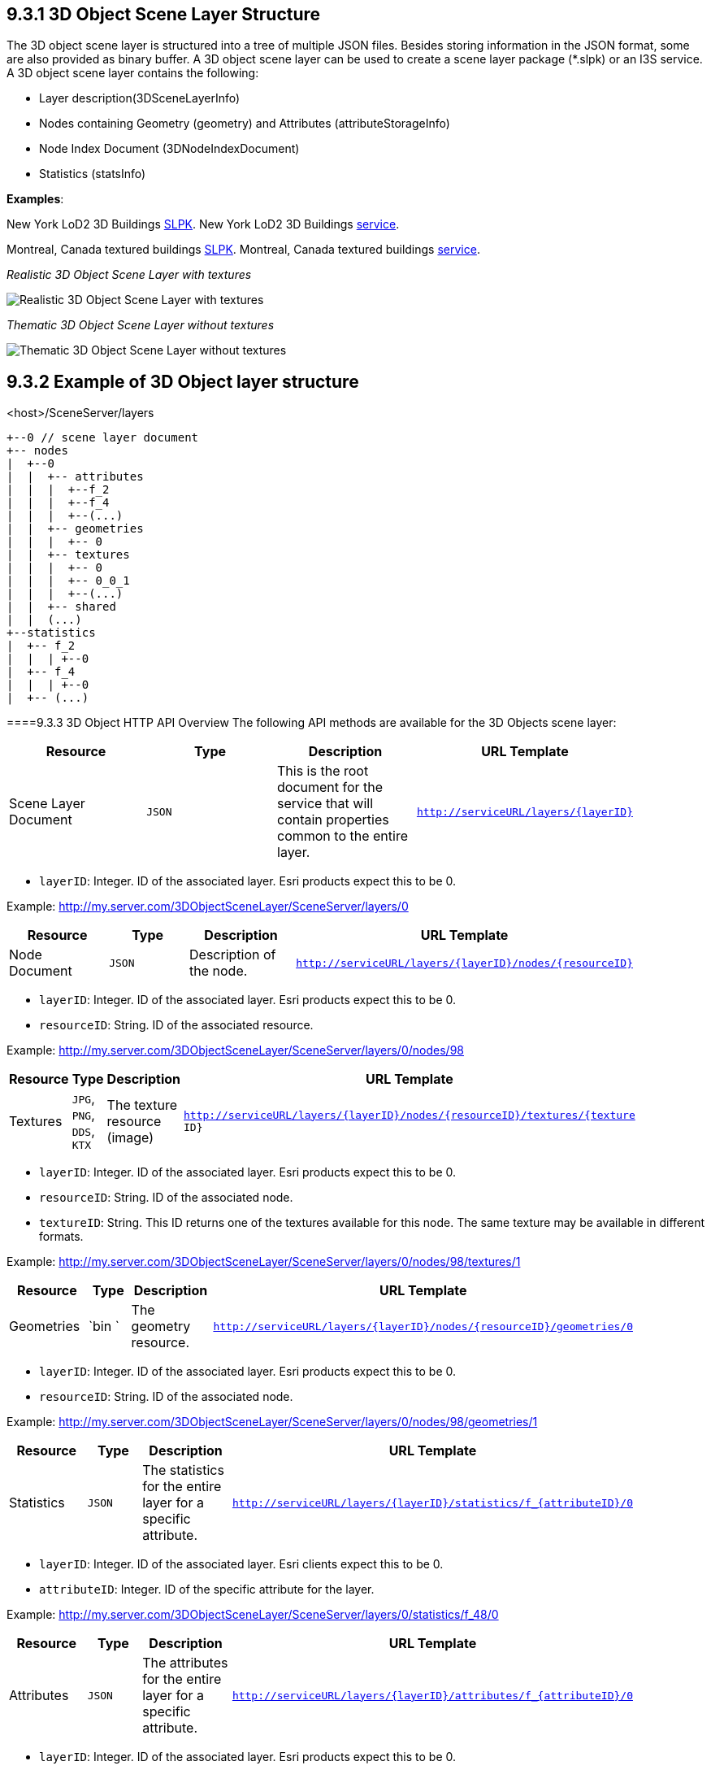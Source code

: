 == 9.3.1	3D Object Scene Layer Structure
The 3D object scene layer is structured into a tree of multiple JSON files. Besides storing information in the JSON format, some are also provided as binary buffer. A 3D object scene layer can be used to create a scene layer package (*.slpk) or an I3S service. A 3D object scene layer contains the following:

- Layer description(3DSceneLayerInfo)
- Nodes containing Geometry (geometry) and Attributes (attributeStorageInfo)
- Node Index Document (3DNodeIndexDocument)
- Statistics (statsInfo)

*Examples*:

New York LoD2 3D Buildings
http://www.arcgis.com/home/item.html?id=44039155906640438c906d47fac50301[SLPK].
New York LoD2 3D Buildings
https://www.arcgis.com/home/item.html?id=a457834a6cb449cd958502d6e98ba305[service].

Montreal, Canada textured buildings
https://www.arcgis.com/home/item.html?id=5a575b5ab50845c2bfd071c593e9fc40[SLPK].
Montreal, Canada textured buildings
https://www.arcgis.com/home/item.html?id=77611df5dfae41019d5b57d89229e1d3[service].

_Realistic 3D Object Scene Layer with textures_

image:../../images/LyonTextured.png[Realistic 3D Object Scene Layer with
textures]

_Thematic 3D Object Scene Layer without textures_

image:../../images/LyonThematic.png[Thematic 3D Object Scene Layer without
textures]


== 9.3.2	Example of 3D Object layer structure

.<host>/SceneServer/layers
	+--0 // scene layer document
	+-- nodes
	|  +--0
	|  |  +-- attributes
	|  |  |  +--f_2
	|  |  |  +--f_4
	|  |  |  +--(...)
	|  |  +-- geometries
	|  |  |  +-- 0
	|  |  +-- textures
	|  |  |  +-- 0
	|  |  |  +-- 0_0_1
	|  |  |  +--(...)
	|  |  +-- shared 
	|  |  (...) 
	+--statistics
	|  +-- f_2
	|  |  | +--0
	|  +-- f_4
	|  |  | +--0
	|  +-- (...)

====9.3.3	3D Object HTTP API Overview
The following API methods are available for the 3D Objects scene layer:

[width="90%",options="header"]
|===
|*Resource* |*Type* |*Description* |*URL Template*
|Scene Layer Document| 	`JSON` 	|This is the root document for the service that will contain properties common to the entire layer.  |`http://serviceURL/layers/{layerID}`
|===

- `layerID`: Integer. ID of the associated layer. Esri products expect this to be 0.

Example: http://my.server.com/3DObjectSceneLayer/SceneServer/layers/0

[width="90%",options="header"]
|===
|*Resource* |*Type* |*Description* |*URL Template*
|Node Document 	|`JSON`  |Description of the node.  |`http://serviceURL/layers/{layerID}/nodes/{resourceID}`
|===

- `layerID`: Integer. ID of the associated layer. Esri products expect this to be 0.
- `resourceID`: String. ID of the associated resource.

Example: http://my.server.com/3DObjectSceneLayer/SceneServer/layers/0/nodes/98

[width="90%",options="header"]
|===
|*Resource* |*Type* |*Description* |*URL Template*
|Textures  |`JPG`, `PNG`, `DDS`, `KTX` 	|The texture resource (image) 	|`http://serviceURL/layers/{layerID}/nodes/{resourceID}/textures/{texture ID}`
|===

- `layerID`: Integer. ID of the associated layer. Esri products expect this to be 0.
- `resourceID`: String. ID of the associated node.
- `textureID`: String. This ID returns one of the textures available for this node. The same texture may be available in different formats.

Example: http://my.server.com/3DObjectSceneLayer/SceneServer/layers/0/nodes/98/textures/1

[width="90%",options="header"]
|===
|*Resource* |*Type* |*Description* |*URL Template*
|Geometries | `bin `	|The geometry resource. |`http://serviceURL/layers/{layerID}/nodes/{resourceID}/geometries/0`
|===

- `layerID`: Integer. ID of the associated layer. Esri products expect this to be 0.
- `resourceID`: String. ID of the associated node.

Example: http://my.server.com/3DObjectSceneLayer/SceneServer/layers/0/nodes/98/geometries/1

[width="90%",options="header"]
|===
|*Resource* |*Type* |*Description* |*URL Template*
|Statistics |`JSON` 	|The statistics for the entire layer for a specific attribute. 	|`http://serviceURL/layers/{layerID}/statistics/f_{attributeID}/0`
|===

- `layerID`: Integer. ID of the associated layer. Esri clients expect this to be 0.
- `attributeID`: Integer. ID of the specific attribute for the layer.

Example: http://my.server.com/3DObjectSceneLayer/SceneServer/layers/0/statistics/f_48/0

[width="90%",options="header"]
|===
|*Resource* |*Type* |*Description* |*URL Template*
|Attributes |`JSON`  |The attributes for the entire layer for a specific attribute. 	|`http://serviceURL/layers/{layerID}/attributes/f_{attributeID}/0`
|===

- `layerID`: Integer. ID of the associated layer. Esri products expect this to be 0.
- `attributeID`: Integer. ID of the specific attribute for the layer.

Example: http://my.server.com/3DObjectSceneLayer/SceneServer/layers/0/attributes/f_48/0

[width="90%",options="header"]
|===
|*Resource* |*Type* |*Description* |*URL Template*
|Shared Resources  |`JSON` |Texture and material descriptions. 	|`http://serviceURL/layers/{layerID}/nodes/{resourceID}/shared`
|===

- `layerID`: Integer. ID of the associated layer. Esri products expect this to be 0.
- `resourceID`: String. ID of the associated node.

Example: http://my.server.com/3DObjectSceneLayer/SceneServer/layers/0/nodes/98/shared
